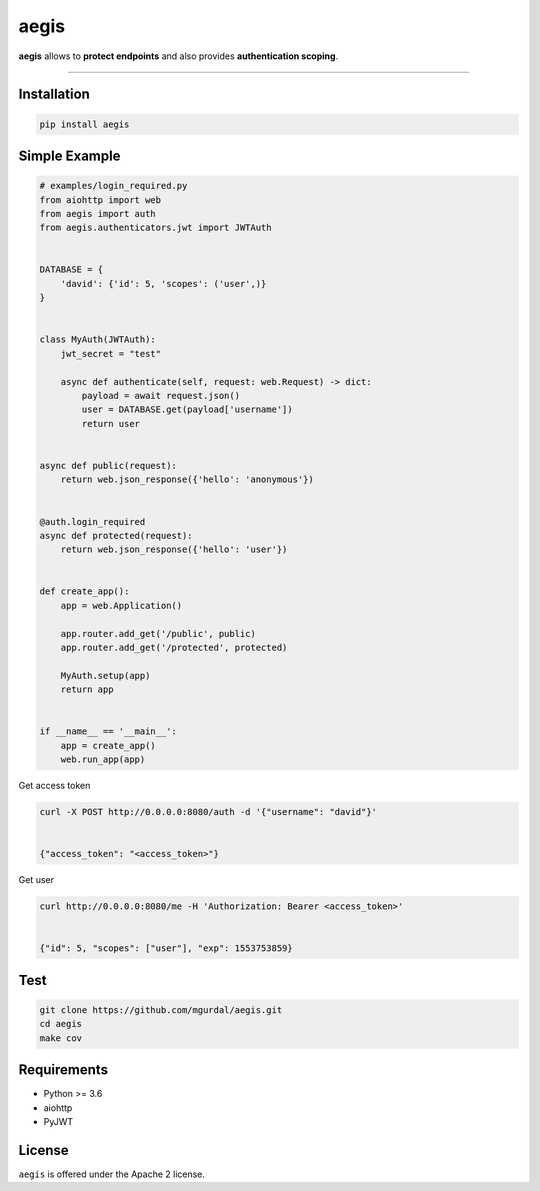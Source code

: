aegis
=============

|Python 3.6| |travis-badge| |coveralls| |codefactor grade|

.. |Python 3.6| image:: https://img.shields.io/badge/python-3.6-brightgreen.svg
   :target: https://www.python.org/downloads/release/python-360
.. |codefactor grade| image:: https://www.codefactor.io/repository/github/mgurdal/aegis/badge
   :target: https://www.codefactor.io/repository/github/mgurdal/aegis/badge
.. |travis-badge| image:: https://travis-ci.org/mgurdal/aegis.svg?branch=master
   :target: https://travis-ci.org/mgurdal/aegis
.. |coveralls| image:: https://coveralls.io/repos/github/mgurdal/aegis/badge.svg?branch=master
   :target: https://coveralls.io/github/mgurdal/aegis?branch=master
   
**aegis** allows to **protect endpoints** and also provides
**authentication scoping**.

--------------

Installation
~~~~~~~~~~~~
.. code:: bash

     pip install aegis


Simple Example
~~~~~~~~~~~~~~

.. code:: python

   # examples/login_required.py
   from aiohttp import web
   from aegis import auth
   from aegis.authenticators.jwt import JWTAuth


   DATABASE = {
       'david': {'id': 5, 'scopes': ('user',)}
   }


   class MyAuth(JWTAuth):
       jwt_secret = "test"

       async def authenticate(self, request: web.Request) -> dict:
           payload = await request.json()
           user = DATABASE.get(payload['username'])
           return user


   async def public(request):
       return web.json_response({'hello': 'anonymous'})


   @auth.login_required
   async def protected(request):
       return web.json_response({'hello': 'user'})


   def create_app():
       app = web.Application()

       app.router.add_get('/public', public)
       app.router.add_get('/protected', protected)

       MyAuth.setup(app)
       return app


   if __name__ == '__main__':
       app = create_app()
       web.run_app(app)


Get access token

.. code:: bash

   curl -X POST http://0.0.0.0:8080/auth -d '{"username": "david"}'


   {"access_token": "<access_token>"}

Get user

.. code:: bash

   curl http://0.0.0.0:8080/me -H 'Authorization: Bearer <access_token>'


   {"id": 5, "scopes": ["user"], "exp": 1553753859}



Test
~~~~~~~~~~~~~~

.. code:: bash

    git clone https://github.com/mgurdal/aegis.git
    cd aegis
    make cov

Requirements
~~~~~~~~~~~~

- Python >= 3.6
- aiohttp
- PyJWT

License
~~~~~~~~

``aegis`` is offered under the Apache 2 license.
